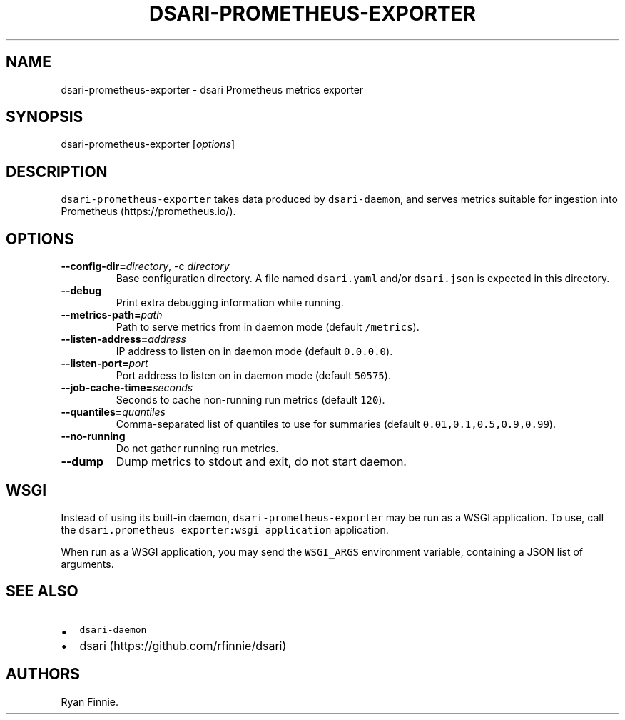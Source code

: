 .\" Automatically generated by Pandoc 2.5
.\"
.TH "DSARI\-PROMETHEUS\-EXPORTER" "1" "" "" "dsari"
.hy
.SH NAME
.PP
dsari\-prometheus\-exporter \- dsari Prometheus metrics exporter
.SH SYNOPSIS
.PP
dsari\-prometheus\-exporter [\f[I]options\f[R]]
.SH DESCRIPTION
.PP
\f[C]dsari\-prometheus\-exporter\f[R] takes data produced by
\f[C]dsari\-daemon\f[R], and serves metrics suitable for ingestion into
Prometheus (https://prometheus.io/).
.SH OPTIONS
.TP
.B \-\-config\-dir=\f[I]directory\f[R], \-c \f[I]directory\f[R]
Base configuration directory.
A file named \f[C]dsari.yaml\f[R] and/or \f[C]dsari.json\f[R] is
expected in this directory.
.TP
.B \-\-debug
Print extra debugging information while running.
.TP
.B \-\-metrics\-path=\f[I]path\f[R]
Path to serve metrics from in daemon mode (default \f[C]/metrics\f[R]).
.TP
.B \-\-listen\-address=\f[I]address\f[R]
IP address to listen on in daemon mode (default \f[C]0.0.0.0\f[R]).
.TP
.B \-\-listen\-port=\f[I]port\f[R]
Port address to listen on in daemon mode (default \f[C]50575\f[R]).
.TP
.B \-\-job\-cache\-time=\f[I]seconds\f[R]
Seconds to cache non\-running run metrics (default \f[C]120\f[R]).
.TP
.B \-\-quantiles=\f[I]quantiles\f[R]
Comma\-separated list of quantiles to use for summaries (default
\f[C]0.01,0.1,0.5,0.9,0.99\f[R]).
.TP
.B \-\-no\-running
Do not gather running run metrics.
.TP
.B \-\-dump
Dump metrics to stdout and exit, do not start daemon.
.SH WSGI
.PP
Instead of using its built\-in daemon,
\f[C]dsari\-prometheus\-exporter\f[R] may be run as a WSGI application.
To use, call the \f[C]dsari.prometheus_exporter:wsgi_application\f[R]
application.
.PP
When run as a WSGI application, you may send the \f[C]WSGI_ARGS\f[R]
environment variable, containing a JSON list of arguments.
.SH SEE ALSO
.IP \[bu] 2
\f[C]dsari\-daemon\f[R]
.IP \[bu] 2
dsari (https://github.com/rfinnie/dsari)
.SH AUTHORS
Ryan Finnie.
